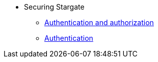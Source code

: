 * Securing Stargate
** xref:secure:authnz.adoc[Authentication and authorization]
** xref:secure:auth.adoc[Authentication]
